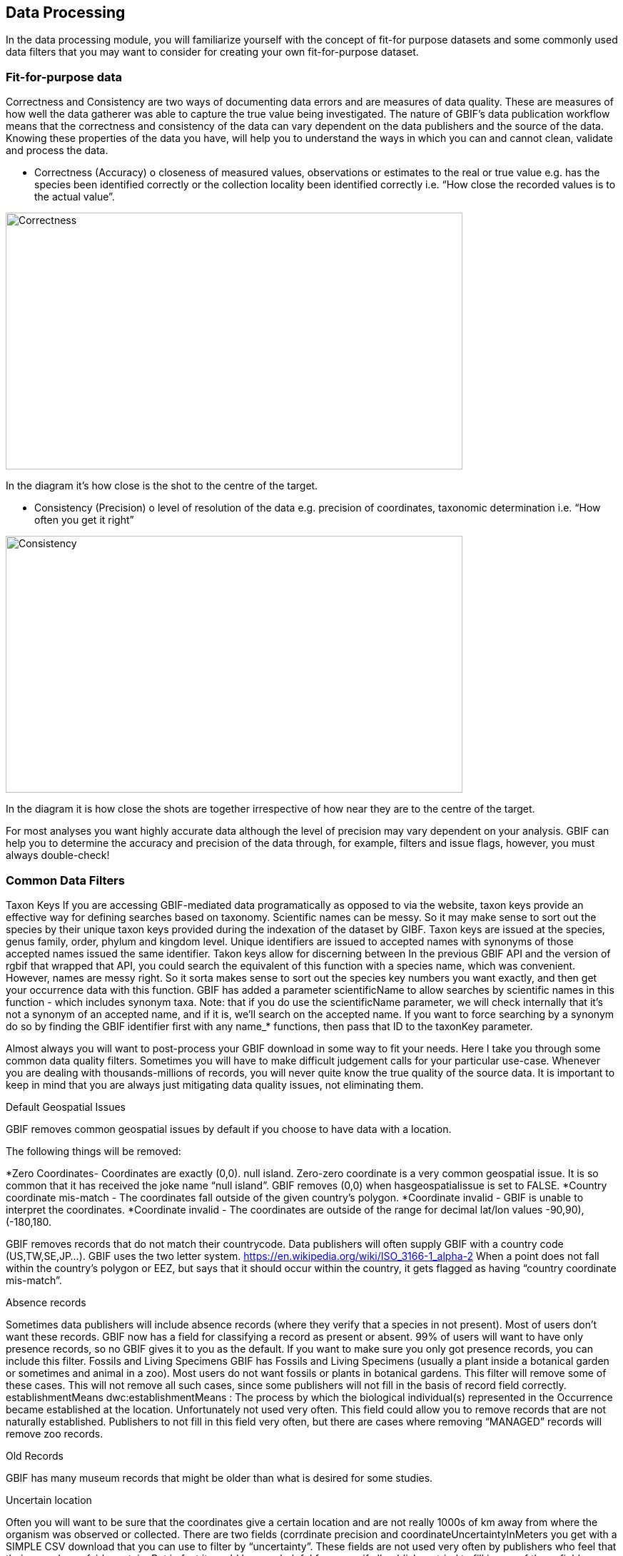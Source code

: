 [multipage-level=2]
== Data Processing
In the data processing module, you will familiarize yourself with the concept of fit-for purpose datasets and some commonly used data filters that you may want to consider for creating your own fit-for-purpose dataset. 

=== Fit-for-purpose data
Correctness and Consistency are two ways of documenting data errors and are measures of data quality. 
These are measures of how well the data gatherer was able to capture the true value being investigated. 
The nature of GBIF's data publication workflow means that the correctness and consistency of the data can vary dependent on the data publishers and the source of the data.
Knowing these properties of the data you have, will help you to understand the ways in which you can and cannot clean, validate and process the data.

* Correctness (Accuracy)
o	closeness of measured values, observations or estimates to the real or true value e.g. has the species been identified correctly or the collection locality been identified correctly i.e.  “How close the recorded values is to the actual value”.

image::img/web/Correctness.png[align=center,width=640,height=360]
In the diagram it’s how close is the shot to the centre of the target.

* Consistency (Precision)
o	level of resolution of the data e.g. precision of coordinates, taxonomic determination i.e. “How often you get it right”


image::img/web/Consistency.png[align=center,width=640,height=360]
In the diagram it is how close the shots are together irrespective of how near they are to the centre of the target.


For most analyses you want highly accurate data although the level of precision may vary dependent on your analysis.
GBIF can help you to determine the accuracy and precision of the data through, for example, filters and issue flags, however, you must always double-check!

=== Common Data Filters
Taxon Keys
If you are accessing GBIF-mediated data programatically as opposed to via the website, taxon keys provide an effective way for defining searches based on taxonomy. Scientific names can be messy. So it may make sense to sort out the species by their unique taxon keys provided during the indexation of the dataset by GIBF. Taxon keys are issued at the species, genus family, order, phylum and kingdom level. Unique identifiers are issued to accepted names with synonyms of those accepted names issued the same identifier.  Takon keys allow for discerning between In the previous GBIF API and the version of rgbif that wrapped that API, you could search the equivalent of this function with a species name, which was convenient. However, names are messy right. So it sorta makes sense to sort out the species key numbers you want exactly, and then get your occurrence data with this function. GBIF has added a parameter scientificName to allow searches by scientific names in this function - which includes synonym taxa. Note: that if you do use the scientificName parameter, we will check internally that it's not a synonym of an accepted name, and if it is, we'll search on the accepted name. If you want to force searching by a synonym do so by finding the GBIF identifier first with any name_* functions, then pass that ID to the taxonKey parameter.



Almost always you will want to post-process your GBIF download in some way to fit your needs. Here I take you through some common data quality filters. Sometimes you will have to make difficult judgement calls for your particular use-case. Whenever you are dealing with thousands-millions of records, you will never quite know the true quality of the source data. It is important to keep in mind that you are always just mitigating data quality issues, not eliminating them. 

Default Geospatial Issues

GBIF removes common geospatial issues by default if you choose to have data with a location.

The following things will be removed:

*Zero Coordinates- Coordinates are exactly (0,0). null island. Zero-zero coordinate is a very common geospatial issue. It is so common that it has received the joke name “null island”. GBIF removes (0,0) when hasgeospatialissue  is set to FALSE.  
*Country coordinate mis-match - The coordinates fall outside of the given country’s polygon.
*Coordinate invalid - GBIF is unable to interpret the coordinates.
*Coordinate invalid - The coordinates are outside of the range for decimal lat/lon values ((-90,90), (-180,180)).

GBIF removes records that do not match their countrycode. 
Data publishers will often supply GBIF with a country code (US,TW,SE,JP…). GBIF uses the two letter system. 
https://en.wikipedia.org/wiki/ISO_3166-1_alpha-2
When a point does not fall within the country’s polygon or EEZ, but says that it should occur within the country, it gets flagged as having “country coordinate mis-match”. 

Absence records

Sometimes data publishers will include absence records (where they verify that a species in not present). Most of users don’t want these records.
GBIF now has a field for classifying a record as present or absent. 99% of users will want to have only presence records, so no GBIF gives it to you as the default. If you want to make sure you only got presence records, you can include this filter. 
Fossils and Living Specimens
GBIF has Fossils and Living Specimens (usually a plant inside a botanical garden or sometimes and animal in a zoo).  Most users do not want fossils or plants in botanical gardens. This filter will remove some of these cases. This will not remove all such cases, since some publishers will not fill in the basis of record field correctly. 
establishmentMeans
dwc:establishmentMeans : The process by which the biological individual(s) represented in the Occurrence became established at the location.
Unfortunately not used very often.
This field could allow you to remove records that are not naturally established. Publishers to not fill in this field very often, but there are cases where removing “MANAGED” records will remove zoo records.

Old Records

GBIF has many museum records that might be older than what is desired for some studies.

Uncertain location 

Often you will want to be sure that the coordinates give a certain location and are not really 1000s of km away from where the organism was observed or collected. There are two fields (corrdinate precision and coordinateUncertaintyInMeters you get with a SIMPLE CSV download that you can use to filter by “uncertainty”. These fields are not used very often by publishers who feel that their records are fairly certain. But in fact it would be very helpful for users, if all publishers tried to fill in one of these fields. 

I recommend not filtering out missing values, since the value is often not filled in by publishers if they think the occurrence is fairly certain (from a GPS). 
There are a few “fake” values for coordinate uncertainty that you should be aware of. These values are errors produced by geocoding software and do not represent real uncertainty values. In the case of 301, the uncertainty is often much-much greater than 301 and actually represents a country centroid.

Points along the equator or prime meridian

Some publishers consider zero and NULL to be equivalent, empty latitude and longitude end up being plotted along these two lines.

Country centroids

Country centroids are where the observation is pinned to center of the country instead of being closer to where the animal, plant, or microbe … was observed or recorded.  Country centroids are usually records that have been retrospectively given a lat-lon value based on a textual description of where the original record was located. So if the record simple says “Brazil”, some publishers will put the record in the center of Brazil. Similarly if the record simply says “Texas”, “Paris” … the record will go in the center of those regions. This is almost exclusively a feature of museum data (PRESERVED_SPECIMEN), but it can also happen with other types of records as well. 
Geocoding software uses gazetteers. A gazetteer is a geographical dictionary or directory used in conjunction with a map or atlas.

CoordinateCleaner is an R package for “cleaning up” GBIF occurrences. 
There are a few very helpful functions there especially for removing country centroids.
CoordinateCleaner is especially helpful for removing country centroids. 

Remove duplicates

For your application it might be important to remove duplicate records.


=== Advanced filtering

There are other things to consider when post processing GBIF data, such.  
Here are some additional things you might want to do to your data. These things are little bit more complex and involve more judgement calls, so I leave them out of the main cleaning pipeline script. 

•	Outliers
•	I have found the DBSCAN to be an effective way to detect points that might be outliers. 
•	
•	Metagenomics
Metagenomics datasets sample the environment for DNA and then match the samples against an existing reference database. Especially with non-microorganisms these matches can often be incorrect or suspicious. GBIF has changed its processing so this typically is not a large problem anymore. 

Currently, there is not a great way for filtering for only metagenomics datasets. 
•	outside native ranges
•	gridded datasets
Most publishers of gridded datasets actually fill in one of the following columns: coordinateuncertaintyinmeters, coordinateprecision, footprintwkt
So filtering by these columns can be a good way to remove gridded datasets.
GBIF has an experimental API for identifying datasets which exhibit a certain about of "griddyness". You can read more here
•	automated identifications
GBIF issue flags ⚐
GBIF has around 50 “issue” flags. These are usually some missing values from the publisher or some other problem. In a download, they can be found in the issue column of a download. 
Two additional issues which might be interesting for users: 
•	TAXON_MATCH_HIGHERRANK
•	TAXON_MATCH_FUZZY
Blog post discussing issue flags in detail: https://data-blog.gbif.org/post/issues-and-flags/
GBIF has around 50 issues flags. 
We have seen a few of them the default geospatial issues. Aside from the default geospatial issues, most of these flags are not very interesting for users. They are usually more useful for data publishers who have left a field blank or made an error during publishing. 
Two issues flags which still might be sometimes useful are: 
•	Taxon match higherrank 
•	The record can be matched to the GBIF taxonomic backbone at a higher rank, but not with the scientific name given.
Reasons include:
•	- The name is new, and not available in the taxonomic datasets yet
•	- The name is missing in the backbone’s taxonomic sources for others reasons
•	- Formatting or spelling of the scientific name caused interpretation errors
•	Taxon match fuzzy
•	Matching to the taxonomic backbone can only be done using a fuzzy, non exact match.

